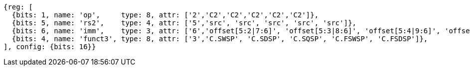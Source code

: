 //c-sp load and store, css format--is this correct?

[wavedrom, ,]
....
{reg: [
  {bits: 1, name: 'op',     type: 8, attr: ['2','C2','C2','C2','C2','C2']},
  {bits: 5, name: 'rs2',    type: 4, attr: ['5','src', 'src', 'src', 'src', 'src']},
  {bits: 6, name: 'imm',    type: 3, attr: ['6','offset[5:2|7:6]', 'offset[5:3|8:6]', 'offset[5:4|9:6]', 'offset[5:2|7:6]','offset[5:3|8:6]']},
  {bits: 4, name: 'funct3', type: 8, attr: ['3','C.SWSP', 'C.SDSP', 'C.SQSP', 'C.FSWSP', 'C.FSDSP']},
], config: {bits: 16}}
....



